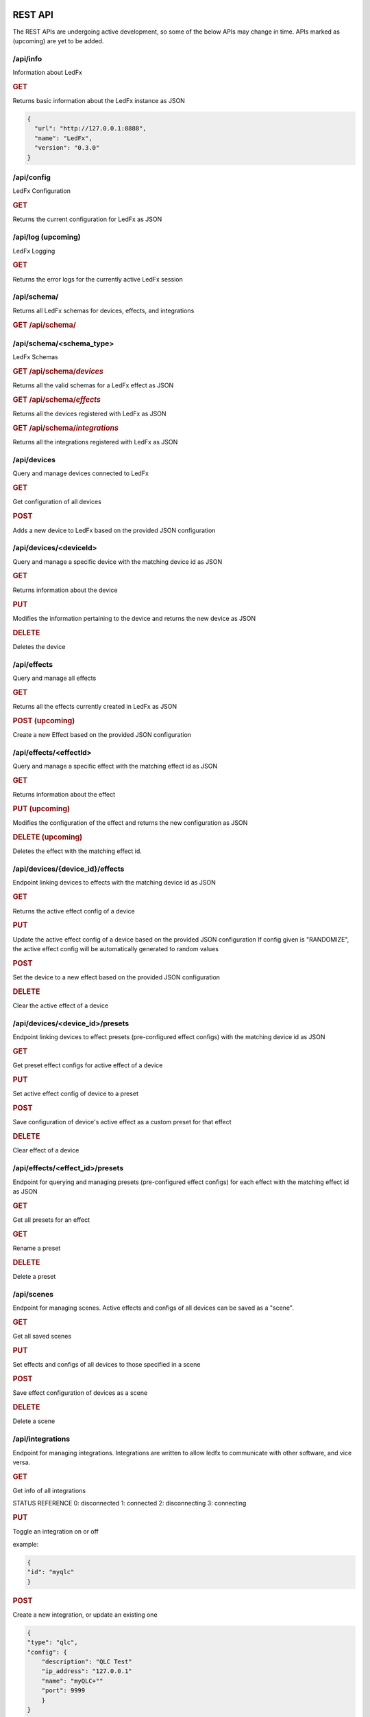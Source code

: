 ==============
   REST API
==============

The REST APIs are undergoing active development, so some of the below APIs may change in time.
APIs marked as (upcoming) are yet to be added.

/api/info
===============

Information about LedFx

.. rubric:: GET

Returns basic information about the LedFx instance as JSON

.. code-block:: json

    {
      "url": "http://127.0.0.1:8888",
      "name": "LedFx",
      "version": "0.3.0"
    }

/api/config
===============

LedFx Configuration

.. rubric:: GET

Returns the current configuration for LedFx as JSON

/api/log (upcoming)
=========================

LedFx Logging

.. rubric:: GET

Returns the error logs for the currently active LedFx session

/api/schema/
=========================

Returns all LedFx schemas for devices, effects, and integrations

.. rubric:: GET /api/schema/


/api/schema/<schema_type>
=========================

LedFx Schemas

.. rubric:: GET /api/schema/*devices*

Returns all the valid schemas for a LedFx effect as JSON

.. rubric:: GET /api/schema/*effects*

Returns all the devices registered with LedFx as JSON

.. rubric:: GET /api/schema/*integrations*

Returns all the integrations registered with LedFx as JSON

/api/devices
=========================

Query and manage devices connected to LedFx

.. rubric:: GET

Get configuration of all devices

.. rubric:: POST

Adds a new device to LedFx based on the provided JSON configuration

/api/devices/<deviceId>
=========================
Query and manage a specific device with the matching device id as JSON

.. rubric:: GET

Returns information about the device

.. rubric:: PUT

Modifies the information pertaining to the device and returns the new device as JSON

.. rubric:: DELETE

Deletes the device

/api/effects
=========================

Query and manage all effects

.. rubric:: GET

Returns all the effects currently created in LedFx as JSON

.. rubric:: POST (upcoming)

Create a new Effect based on the provided JSON configuration

/api/effects/<effectId>
=========================

Query and manage a specific effect with the matching effect id as JSON

.. rubric:: GET

Returns information about the effect

.. rubric:: PUT (upcoming)

Modifies the configuration of the effect and returns the new configuration as JSON

.. rubric:: DELETE (upcoming)

Deletes the effect with the matching effect id.

/api/devices/{device_id}/effects
================================

Endpoint linking devices to effects with the matching device id as JSON

.. rubric:: GET

Returns the active effect config of a device

.. rubric:: PUT

Update the active effect config of a device based on the provided JSON configuration
If config given is "RANDOMIZE", the active effect config will be automatically generated to random values

.. rubric:: POST

Set the device to a new effect based on the provided JSON configuration

.. rubric:: DELETE

Clear the active effect of a device

/api/devices/<device_id>/presets
================================

Endpoint linking devices to effect presets (pre-configured effect configs) with the matching device id as JSON

.. rubric:: GET

Get preset effect configs for active effect of a device

.. rubric:: PUT

Set active effect config of device to a preset

.. rubric:: POST

Save configuration of device's active effect as a custom preset for that effect

.. rubric:: DELETE

Clear effect of a device

/api/effects/<effect_id>/presets
================================

Endpoint for querying and managing presets (pre-configured effect configs) for each effect with the matching effect id as JSON

.. rubric:: GET

Get all presets for an effect

.. rubric:: GET

Rename a preset

.. rubric:: DELETE

Delete a preset

/api/scenes
================================
Endpoint for managing scenes. Active effects and configs of all devices can be saved as a "scene".

.. rubric:: GET

Get all saved scenes

.. rubric:: PUT

Set effects and configs of all devices to those specified in a scene

.. rubric:: POST

Save effect configuration of devices as a scene

.. rubric:: DELETE

Delete a scene

/api/integrations
================================
Endpoint for managing integrations. Integrations are written to allow ledfx to communicate with other software, and vice versa.

.. rubric:: GET

Get info of all integrations

STATUS REFERENCE
0: disconnected
1: connected
2: disconnecting
3: connecting

.. rubric:: PUT

Toggle an integration on or off

example:

.. code-block:: json

    {
    "id": "myqlc"
    }

.. rubric:: POST

Create a new integration, or update an existing one

.. code-block:: json

    {
    "type": "qlc",
    "config": {
        "description": "QLC Test"
        "ip_address": "127.0.0.1"
        "name": "myQLC+""
        "port": 9999
        }
    }

.. rubric:: DELETE

Delete an integration, erasing all its configuration and data.
.. code-block:: json

    {
    "id": "myqlc"
    }

NOTE: This does not turn off the integration, it deletes it entirely! (though it will first turn off..)

/api/integrations/qlc/<integration_id>
================================
Endpoint for querying and managing a QLC integration.

.. rubric:: GET

Get info from the QLC+ integration. Specify "info", one of: ["event_types", "qlc_widgets", "qlc_listeners"]

event_types: retrieves a list of all the types of events and associated filters a qlc listener can subscribe to
qlc_widgets: retrieves a list of all the widgets that can be modified, formatted as [(ID, Type, Name),...]
             for "type":
                 "Buttons" can be set to either off (0) or on (255)
                 "Audio Triggers" are either off (0) or on (255)
                 "Sliders" can be anywhere between 0 and 255
qlc_listeners: retrieves a list of all of the events that QLC is listening to, and their associated widget value payloads

.. code-block:: json
    {
    "info": "qlc_listeners"
    }

.. rubric:: PUT

Toggle a QLC+ event listener on or off, so that it will or will not send its payload to set QLC+ widgets

.. code-block:: json
    {
    "event_type": "scene_set",
    "event_filter": {
        "scene_name": "Gradient"
        }
    }

.. rubric:: POST

Add a new QLC event listener and QLC+ payload or update an existing one if it exists with same event_type and event_filter
The "qlc_payload" is a dict of {"widget_id": value} that will be sent to QLC+

.. code-block:: json
    {
    "event_type": "scene_set", 
    "event_filter": {
        "scene_name": "Gradient"
        }, 
    "qlc_payload": {
        "0":255, 
        "1":255, 
        "2":169
        }
    }

.. rubric:: DELETE

Delete a QLC event listener, and associated payload data.

.. code-block:: json
    {
    "event_type": "scene_set",
    "event_filter": {
        "scene_name": "Gradient"
        }
    }

NOTE: This does not turn off the integration, it deletes it entirely! (though it will first turn off..)


===================
   WebSocket API
===================

In addition to the REST APIs LedFx has a WebSocket API for streaming realtime data. The primary use for this is for things like effect visualizations in the frontend.

Will document this further once it is more well defined. The general structure will be event registration based.